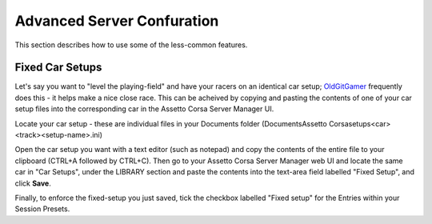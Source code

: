 ***************************
Advanced Server Confuration
***************************
This section describes how to use some of the less-common features.

Fixed Car Setups
----------------
Let's say you want to "level the playing-field" and have your racers on an identical car setup; `OldGitGamer`_ frequently
does this - it helps make a nice close race.  This can be acheived by copying and pasting the contents of one of your
car setup files into the corresponding car in the Assetto Corsa Server Manager UI.

Locate your car setup - these are individual files in your Documents folder (Documents\Assetto Corsa\setups\<car>\<track>\<setup-name>.ini)

Open the car setup you want with a text editor (such as notepad) and copy the contents of the entire file to your
clipboard (CTRL+A followed by CTRL+C).  Then go to your Assetto Corsa Server Manager web UI and locate the same car in
"Car Setups", under the LIBRARY section and paste the contents into the text-area field labelled "Fixed Setup", and
click **Save**.

Finally, to enforce the fixed-setup you just saved, tick the checkbox labelled "Fixed setup" for the Entries within
your Session Presets.

.. _OldGitGamer: https://www.twitch.tv/oldgit_gamer

